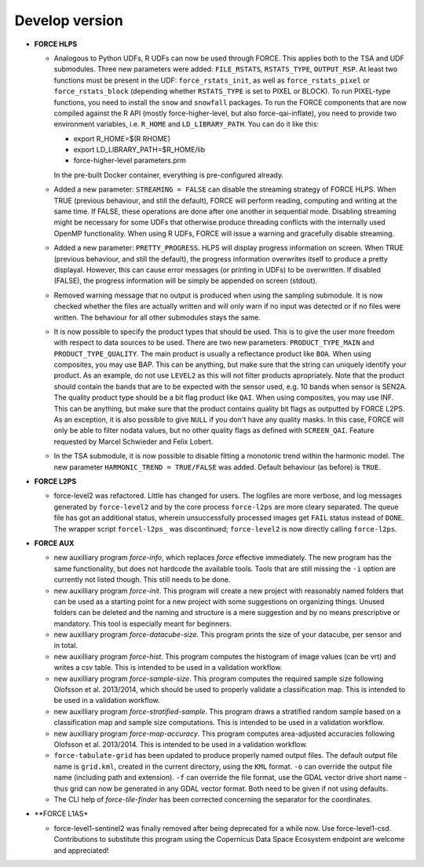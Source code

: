 .. _vdev:

Develop version
===============

- **FORCE HLPS**

  - Analogous to Python UDFs, R UDFs can now be used through FORCE. This applies both to
    the TSA and UDF submodules. Three new parameters were added: ``FILE_RSTATS``, ``RSTATS_TYPE``,
    ``OUTPUT_RSP``. At least two functions must be present in the UDF: ``force_rstats_init``, as well as
    ``force_rstats_pixel`` or ``force_rstats_block`` (depending whether ``RSTATS_TYPE`` is set to PIXEL
    or BLOCK). To run PIXEL-type functions, you need to install the ``snow`` and ``snowfall`` packages. 
    To run the FORCE components that are now compiled against the R API (mostly force-higher-level, 
    but also force-qai-inflate), you need to provide two environment variables, i.e.
    ``R_HOME`` and ``LD_LIBRARY_PATH``. You can do it like this:

    - export R_HOME=$(R RHOME)
    - export LD_LIBRARY_PATH=$R_HOME/lib
    - force-higher-level parameters.prm

    In the pre-built Docker container, everything is pre-configured already.

  - Added a new parameter: ``STREAMING = FALSE`` can disable the streaming strategy of FORCE HLPS.
    When TRUE (previous behaviour, and still the default), FORCE will perform reading, computing and 
    writing at the same time. If FALSE, these operations are done after one another in sequential mode.
    Disabling streaming might be necessary for some UDFs that otherwise produce threading conflicts 
    with the internally used OpenMP functionality. When using R UDFs, FORCE will issue a warning and
    gracefully disable streaming.

  - Added a new parameter: ``PRETTY_PROGRESS``. HLPS  will display progress information on screen. 
    When TRUE (previous behaviour, and still the default), the progress information overwrites itself 
    to produce a pretty displayal. However, this can cause error messages (or printing in UDFs) to be 
    overwritten. If disabled (FALSE), the progress information will be simply be appended  on screen (stdout).
  
  - Removed warning message that no output is produced when using the sampling submodule.
    It is now checked whether the files are actually written and will only warn if 
    no input was detected or if no files were written. 
    The behaviour for all other submodules stays the same.

  - It is now possible to specify the product types that should be used. This is to give the user more freedom
    with respect to data sources to be used. 
    There are two new parameters:
    ``PRODUCT_TYPE_MAIN`` and ``PRODUCT_TYPE_QUALITY``. The main product is usually a reflectance product like ``BOA``.
    When using composites, you may use BAP. This can be anything, but make sure that the string can uniquely 
    identify your product. As an example, do not use ``LEVEL2`` as this will not filter products apropriately.
    Note that the product should contain the bands that are to be expected with the sensor used, e.g. 10 bands 
    when sensor is SEN2A. The quality product type should be a bit flag product like ``QAI``. When using composites, 
    you may use INF. This can be anything, but make sure that the product contains quality bit flags as outputted 
    by FORCE L2PS. As an exception, it is also possible to give ``NULL`` if you don't have any quality masks.
    In this case, FORCE will only be able to filter nodata values, but no other quality flags as defined with ``SCREEN_QAI``.
    Feature requested by Marcel Schwieder and Felix Lobert.

  - In the TSA submodule, it is now possible to disable fitting a monotonic trend within the harmonic model.
    The new parameter ``HARMONIC_TREND = TRUE/FALSE`` was added. Default behaviour (as before) is ``TRUE``.

- **FORCE L2PS**

  - force-level2 was refactored. Little has changed for users. The logfiles are more verbose, and 
    log messages generated by ``force-level2`` and by the core process ``force-l2ps`` are more cleary separated. 
    The queue file has got an additional status, wherein unsuccessfully processed images get ``FAIL`` status instead
    of ``DONE``. The wrapper script ``forcel-l2ps_`` was discontinued; ``force-level2`` is now directly 
    calling ``force-l2ps``.


- **FORCE AUX**

  - new auxilliary program `force-info`, which replaces `force` effective immediately.
    The new program has the same functionality, but does not hardcode the available tools.
    Tools that are still missing the ``-i`` option are currently not listed though. This
    still needs to be done.

  - new auxilliary program `force-init`.
    This program will create a new project with reasonably named folders that
    can be used as a starting point for a new project with some suggestions 
    on organizing things. 
    Unused folders can be deleted and the naming and structure is a mere suggestion and by no 
    means prescriptive or mandatory.
    This tool is especially meant for beginners.

  - new auxilliary program `force-datacube-size`.
    This program prints the size of your datacube, per sensor and in total.

  - new auxilliary program `force-hist`.
    This program computes the histogram of image values (can be vrt) and writes a csv table.
    This is intended to be used in a validation workflow.

  - new auxilliary program `force-sample-size`.
    This program computes the required sample size following Olofsson et al. 2013/2014, 
    which should be used to properly validate a classification map.
    This is intended to be used in a validation workflow.

  - new auxilliary program `force-stratified-sample`.
    This program draws a stratified random sample based on a classification map and sample size computations.
    This is intended to be used in a validation workflow.

  - new auxilliary program `force-map-accuracy`.
    This program computes area-adjusted accuracies following Olofsson et al. 2013/2014.
    This is intended to be used in a validation workflow.

  - ``force-tabulate-grid`` has been updated to produce properly named output files.
    The default output file name is ``grid.kml``, created in the current directory, using the ``KML`` format. 
    ``-o`` can override the output file name (including path and extension).
    ``-f`` can override the file format, use the GDAL vector drive short name - thus grid can now be 
    generated in any GDAL vector format. Both need to be given if not using defaults.

  - The CLI help of `force-tile-finder` has been corrected concerning the separator for the coordinates.

- **FORCE L1AS*

  - force-level1-sentinel2 was finally removed after being deprecated for a while now.
    Use force-level1-csd. Contributions to substitute this program using the 
    Copernicus Data Space Ecosystem endpoint are welcome and appreciated!

  .. -- No further changes yet.
